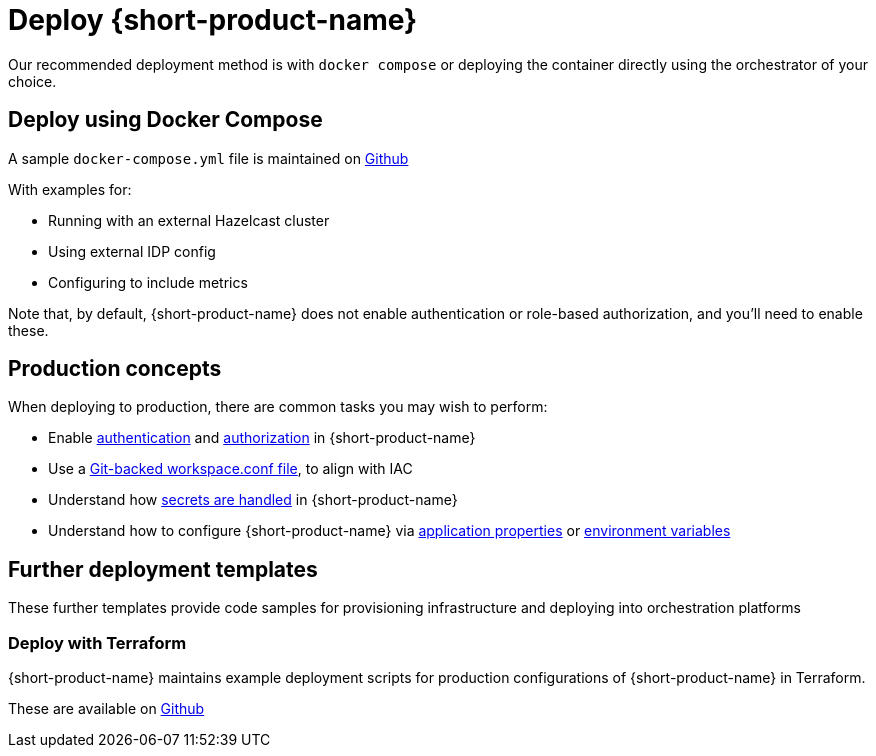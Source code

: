 = Deploy {short-product-name}
:description: How to deploy {short-product-name} to production

Our recommended deployment method is with `docker compose` or deploying the container directly using the orchestrator of your choice.

== Deploy using Docker Compose

A sample `docker-compose.yml` file is maintained on https://github.com/hazelcast/hazelcast-flow-docker-compose[Github]

With examples for:

* Running with an external Hazelcast cluster
* Using external IDP config
* Configuring to include metrics

Note that, by default, {short-product-name} does not enable
authentication or role-based authorization, and you'll need to enable these.

== Production concepts

When deploying to production, there are common tasks you may wish to perform:

* Enable xref:deploy:authentication.adoc[authentication] and xref:deploy:authorization.adoc[authorization] in {short-product-name}
* Use a xref:workspace:overview.adoc#reading-workspace-conf-from-git[Git-backed workspace.conf file], to align with IAC
* Understand how xref:deploy:manage-secrets.adoc[secrets are handled] in {short-product-name}
* Understand how to configure {short-product-name} via xref:deploy:configuring.adoc#container[application properties] or xref:deploy:configuring.adoc#passing-{short-product-name}-application-configuration[environment variables]

== Further deployment templates

These further templates provide code samples for provisioning infrastructure and deploying into orchestration platforms

=== Deploy with Terraform

{short-product-name} maintains example deployment scripts for production configurations of {short-product-name} in Terraform.

These are available on https://github.com/hazelcast/hazelcast-flow-terraform[Github]
